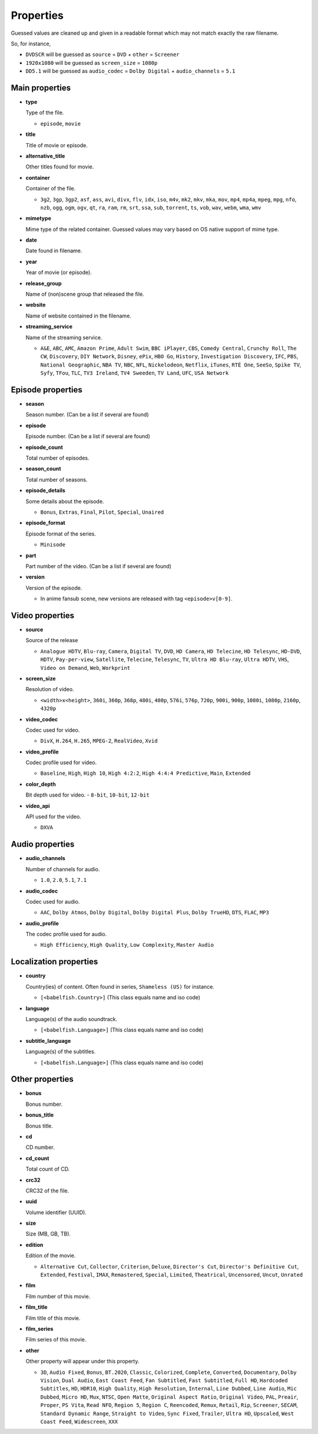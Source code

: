 .. _properties:

Properties
==========

Guessed values are cleaned up and given in a readable format
which may not match exactly the raw filename.

So, for instance,

- ``DVDSCR`` will be guessed as ``source`` = ``DVD`` + ``other`` = ``Screener``
- ``1920x1080`` will be guessed as ``screen_size`` = ``1080p``
- ``DD5.1`` will be guessed as ``audio_codec`` = ``Dolby Digital`` + ``audio_channels`` = ``5.1``


Main properties
---------------

- **type**

  Type of the file.

  - ``episode``, ``movie``


- **title**

  Title of movie or episode.


- **alternative_title**

  Other titles found for movie.


- **container**

  Container of the file.

  - ``3g2``, ``3gp``, ``3gp2``, ``asf``, ``ass``, ``avi``, ``divx``, ``flv``, ``idx``, ``iso``, ``m4v``, ``mk2``,
    ``mkv``, ``mka``, ``mov``, ``mp4``, ``mp4a``, ``mpeg``, ``mpg``, ``nfo``, ``nzb``, ``ogg``, ``ogm``, ``ogv``,
    ``qt``, ``ra``, ``ram``, ``rm``, ``srt``, ``ssa``, ``sub``, ``torrent``, ``ts``, ``vob``, ``wav``, ``webm``,
    ``wma``, ``wmv``


- **mimetype**

  Mime type of the related container. Guessed values may vary based on OS native support of mime type.


- **date**

  Date found in filename.


- **year**

  Year of movie (or episode).


- **release_group**

  Name of (non)scene group that released the file.


- **website**

  Name of website contained in the filename.


- **streaming_service**

  Name of the streaming service.

  - ``A&E``, ``ABC``, ``AMC``, ``Amazon Prime``, ``Adult Swim``, ``BBC iPlayer``, ``CBS``, ``Comedy Central``,
    ``Crunchy Roll``, ``The CW``, ``Discovery``, ``DIY Network``, ``Disney``, ``ePix``, ``HBO Go``, ``History``,
    ``Investigation Discovery``, ``IFC``, ``PBS``, ``National Geographic``, ``NBA TV``, ``NBC``, ``NFL``,
    ``Nickelodeon``, ``Netflix``, ``iTunes``, ``RTÉ One``, ``SeeSo``, ``Spike TV``, ``Syfy``, ``TFou``, ``TLC``,
    ``TV3 Ireland``, ``TV4 Sweeden``, ``TV Land``, ``UFC``, ``USA Network``


Episode properties
------------------

- **season**

  Season number. (Can be a list if several are found)


- **episode**

  Episode number. (Can be a list if several are found)


- **episode_count**

  Total number of episodes.


- **season_count**

  Total number of seasons.


- **episode_details**

  Some details about the episode.

  - ``Bonus``, ``Extras``, ``Final``, ``Pilot``, ``Special``, ``Unaired``


- **episode_format**

  Episode format of the series.

  - ``Minisode``


- **part**

  Part number of the video. (Can be a list if several are found)


- **version**

  Version of the episode.

  - In anime fansub scene, new versions are released with tag ``<episode>v[0-9]``.


Video properties
----------------

- **source**

  Source of the release

  - ``Analogue HDTV``, ``Blu-ray``, ``Camera``, ``Digital TV``, ``DVD``, ``HD Camera``, ``HD Telecine``,
    ``HD Telesync``, ``HD-DVD``, ``HDTV``, ``Pay-per-view``, ``Satellite``, ``Telecine``, ``Telesync``, ``TV``,
    ``Ultra HD Blu-ray``, ``Ultra HDTV``, ``VHS``, ``Video on Demand``, ``Web``, ``Workprint``


- **screen_size**

  Resolution of video.

  - ``<width>x<height>``, ``360i``, ``360p``, ``368p``, ``480i``, ``480p``, ``576i``, ``576p``, ``720p``, ``900i``,
    ``900p``, ``1080i``, ``1080p``, ``2160p``, ``4320p``


- **video_codec**

  Codec used for video.

  - ``DivX``, ``H.264``, ``H.265``, ``MPEG-2``, ``RealVideo``, ``Xvid``


- **video_profile**

  Codec profile used for video.

  - ``Baseline``, ``High``, ``High 10``, ``High 4:2:2``, ``High 4:4:4 Predictive``, ``Main``, ``Extended``


- **color_depth**

  Bit depth used for video.
  - ``8-bit``, ``10-bit``, ``12-bit``


- **video_api**

  API used for the video.

  - ``DXVA``


Audio properties
----------------

- **audio_channels**

  Number of channels for audio.

  - ``1.0``, ``2.0``, ``5.1``, ``7.1``


- **audio_codec**

  Codec used for audio.

  - ``AAC``, ``Dolby Atmos``, ``Dolby Digital``, ``Dolby Digital Plus``, ``Dolby TrueHD``, ``DTS``,  ``FLAC``, ``MP3``


- **audio_profile**

  The codec profile used for audio.

  - ``High Efficiency``, ``High Quality``, ``Low Complexity``, ``Master Audio``


Localization properties
-----------------------

- **country**

  Country(ies) of content. Often found in series, ``Shameless (US)`` for instance.

  - ``[<babelfish.Country>]`` (This class equals name and iso code)


- **language**

  Language(s) of the audio soundtrack.

  - ``[<babelfish.Language>]`` (This class equals name and iso code)


- **subtitle_language**

  Language(s) of the subtitles.

  - ``[<babelfish.Language>]`` (This class equals name and iso code)


Other properties
----------------

- **bonus**

  Bonus number.


- **bonus_title**

  Bonus title.


- **cd**

  CD number.


- **cd_count**

  Total count of CD.


- **crc32**

  CRC32 of the file.


- **uuid**

  Volume identifier (UUID).


- **size**

  Size (MB, GB, TB).


- **edition**

  Edition of the movie.

  - ``Alternative Cut``, ``Collector``, ``Criterion``, ``Deluxe``, ``Director's Cut``, ``Director's Definitive Cut``,
    ``Extended``, ``Festival``, ``IMAX``, ``Remastered``, ``Special``, ``Limited``, ``Theatrical``, ``Uncensored``,
    ``Uncut``, ``Unrated``


- **film**

  Film number of this movie.


- **film_title**

  Film title of this movie.


- **film_series**

  Film series of this movie.


- **other**

  Other property will appear under this property.

  - ``3D``, ``Audio Fixed``, ``Bonus``, ``BT.2020``, ``Classic``, ``Colorized``, ``Complete``, ``Converted``,
    ``Documentary``, ``Dolby Vision``, ``Dual Audio``, ``East Coast Feed``, ``Fan Subtitled``, ``Fast Subtitled``,
    ``Full HD``, ``Hardcoded Subtitles``, ``HD``, ``HDR10``, ``High Quality``, ``High Resolution``, ``Internal``,
    ``Line Dubbed``, ``Line Audio``, ``Mic Dubbed``, ``Micro HD``, ``Mux``, ``NTSC``, ``Open Matte``,
    ``Original Aspect Ratio``, ``Original Video``, ``PAL``, ``Preair``, ``Proper``, ``PS Vita``, ``Read NFO``,
    ``Region 5``, ``Region C``, ``Reencoded``, ``Remux``, ``Retail``, ``Rip``, ``Screener``, ``SECAM``,
    ``Standard Dynamic Range``, ``Straight to Video``, ``Sync Fixed``, ``Trailer``, ``Ultra HD``, ``Upscaled``,
    ``West Coast Feed``, ``Widescreen``, ``XXX``

